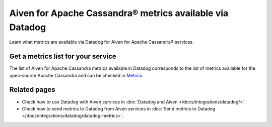 Aiven for Apache Cassandra® metrics available via Datadog
=========================================================

Learn what metrics are available via Datadog for Aiven for Apache Cassandra® services.

Get a metrics list for your service
-----------------------------------

The list of Aiven for Apache Cassandra metrics available in Datadog corresponds to the list of metrics available for the open-source Apache Cassandra and can be checked in `Metrics <https://docs.datadoghq.com/integrations/cassandra/#metrics>`_.

Related pages
---------------

* Check how to use Datadog with Aiven services in :doc:`Datadog and Aiven </docs/integrations/datadog/>`.
* Check how to send metrics to Datadog from Aiven services in :doc:`Send metrics to Datadog </docs/integrations/datadog/datadog-metrics>`.
